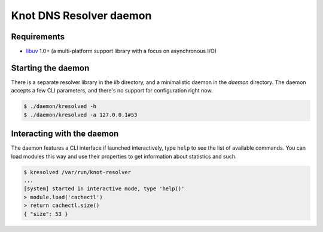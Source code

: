 Knot DNS Resolver daemon 
========================

Requirements
------------

* libuv_ 1.0+ (a multi-platform support library with a focus on asynchronous I/O)

Starting the daemon
-------------------

There is a separate resolver library in the `lib` directory, and a minimalistic daemon in
the `daemon` directory. The daemon accepts a few CLI parameters, and there's no support for configuration
right now.

.. code-block:: bash

	$ ./daemon/kresolved -h
	$ ./daemon/kresolved -a 127.0.0.1#53

.. _libuv: https://github.com/libuv/libuv

Interacting with the daemon
---------------------------

The daemon features a CLI interface if launched interactively, type ``help`` to see the list of available commands.
You can load modules this way and use their properties to get information about statistics and such.

.. code-block:: bash

	$ kresolved /var/run/knot-resolver
	...
	[system] started in interactive mode, type 'help()'
	> module.load('cachectl')
	> return cachectl.size()
	{ "size": 53 }